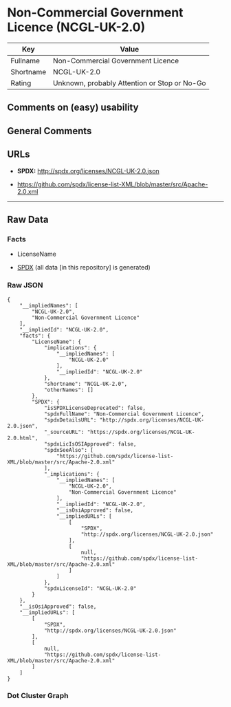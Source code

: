 * Non-Commercial Government Licence (NCGL-UK-2.0)
| Key       | Value                                        |
|-----------+----------------------------------------------|
| Fullname  | Non-Commercial Government Licence            |
| Shortname | NCGL-UK-2.0                                  |
| Rating    | Unknown, probably Attention or Stop or No-Go |

** Comments on (easy) usability

** General Comments

** URLs

- *SPDX:* http://spdx.org/licenses/NCGL-UK-2.0.json

- https://github.com/spdx/license-list-XML/blob/master/src/Apache-2.0.xml

--------------

** Raw Data
*** Facts

- LicenseName

- [[https://spdx.org/licenses/NCGL-UK-2.0.html][SPDX]] (all data [in
  this repository] is generated)

*** Raw JSON
#+BEGIN_EXAMPLE
  {
      "__impliedNames": [
          "NCGL-UK-2.0",
          "Non-Commercial Government Licence"
      ],
      "__impliedId": "NCGL-UK-2.0",
      "facts": {
          "LicenseName": {
              "implications": {
                  "__impliedNames": [
                      "NCGL-UK-2.0"
                  ],
                  "__impliedId": "NCGL-UK-2.0"
              },
              "shortname": "NCGL-UK-2.0",
              "otherNames": []
          },
          "SPDX": {
              "isSPDXLicenseDeprecated": false,
              "spdxFullName": "Non-Commercial Government Licence",
              "spdxDetailsURL": "http://spdx.org/licenses/NCGL-UK-2.0.json",
              "_sourceURL": "https://spdx.org/licenses/NCGL-UK-2.0.html",
              "spdxLicIsOSIApproved": false,
              "spdxSeeAlso": [
                  "https://github.com/spdx/license-list-XML/blob/master/src/Apache-2.0.xml"
              ],
              "_implications": {
                  "__impliedNames": [
                      "NCGL-UK-2.0",
                      "Non-Commercial Government Licence"
                  ],
                  "__impliedId": "NCGL-UK-2.0",
                  "__isOsiApproved": false,
                  "__impliedURLs": [
                      [
                          "SPDX",
                          "http://spdx.org/licenses/NCGL-UK-2.0.json"
                      ],
                      [
                          null,
                          "https://github.com/spdx/license-list-XML/blob/master/src/Apache-2.0.xml"
                      ]
                  ]
              },
              "spdxLicenseId": "NCGL-UK-2.0"
          }
      },
      "__isOsiApproved": false,
      "__impliedURLs": [
          [
              "SPDX",
              "http://spdx.org/licenses/NCGL-UK-2.0.json"
          ],
          [
              null,
              "https://github.com/spdx/license-list-XML/blob/master/src/Apache-2.0.xml"
          ]
      ]
  }
#+END_EXAMPLE

*** Dot Cluster Graph
[[../dot/NCGL-UK-2.0.svg]]
